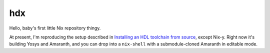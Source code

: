 =====
 hdx 
=====

Hello, baby's first little Nix repository thingy.

At present, I'm reproducing the setup described in `Installing an HDL toolchain
from source`_, except Nix-y.  Right now it's building Yosys and Amaranth, and
you can drop into a ``nix-shell`` with a submodule-cloned Amaranth in editable
mode.

.. _Installing an HDL toolchain from source: https://notes.hrzn.ee/posts/0001-hdl-toolchain-source/
